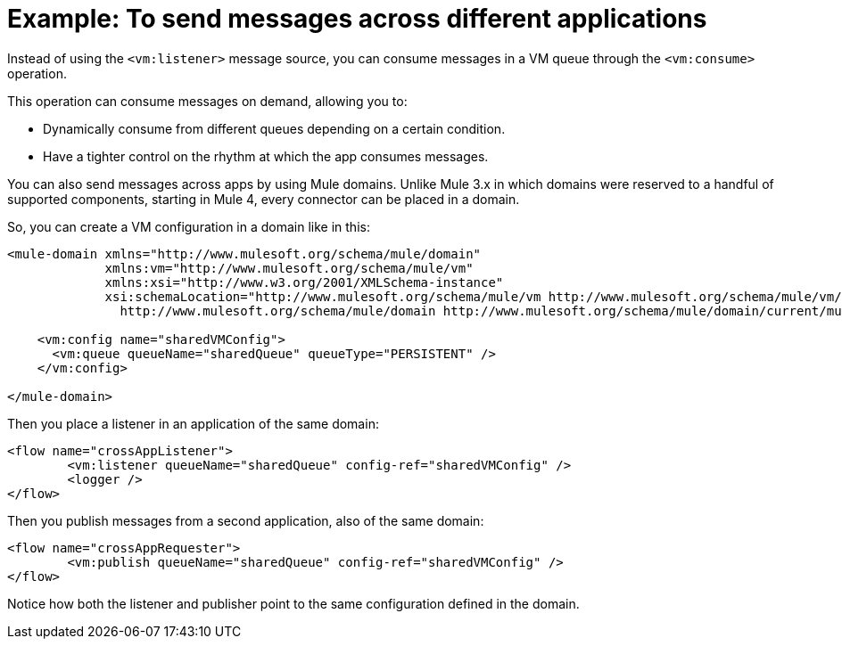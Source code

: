 = Example: To send messages across different applications
:keywords: VM, queues, connector, publish, listen, response, domain, across applications
:toc:
:toc-title:

toc::[]

Instead of using the `<vm:listener>` message source, you can consume messages in a VM queue through the `<vm:consume>` operation.

This operation can consume messages on demand, allowing you to:

* Dynamically consume from different queues depending on a certain condition.
* Have a tighter control on the rhythm at which the app consumes messages.

You can also send messages across apps by using Mule domains. Unlike Mule 3.x in which domains were reserved to a handful of supported components, starting in Mule 4, every connector can be placed in a domain.

So, you can create a VM configuration in a domain like in this:

[source, xml, linenums]
----
<mule-domain xmlns="http://www.mulesoft.org/schema/mule/domain"
             xmlns:vm="http://www.mulesoft.org/schema/mule/vm"
             xmlns:xsi="http://www.w3.org/2001/XMLSchema-instance"
             xsi:schemaLocation="http://www.mulesoft.org/schema/mule/vm http://www.mulesoft.org/schema/mule/vm/current/mule-vm.xsd
               http://www.mulesoft.org/schema/mule/domain http://www.mulesoft.org/schema/mule/domain/current/mule-domain.xsd">

    <vm:config name="sharedVMConfig">
      <vm:queue queueName="sharedQueue" queueType="PERSISTENT" />
    </vm:config>

</mule-domain>
----

Then you place a listener in an application of the same domain:

[source, xml, linenums]
----
<flow name="crossAppListener">
	<vm:listener queueName="sharedQueue" config-ref="sharedVMConfig" />
	<logger />
</flow>
----

Then you publish messages from a second application, also of the same domain:

[source, xml, linenums]
----
<flow name="crossAppRequester">
	<vm:publish queueName="sharedQueue" config-ref="sharedVMConfig" />
</flow>
----

Notice how both the listener and publisher point to the same configuration defined in the domain.
